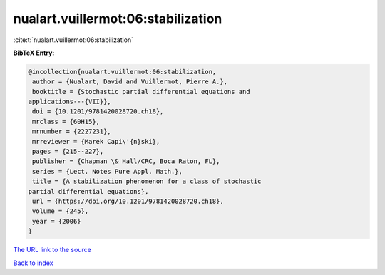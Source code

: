 nualart.vuillermot:06:stabilization
===================================

:cite:t:`nualart.vuillermot:06:stabilization`

**BibTeX Entry:**

.. code-block:: bibtex

   @incollection{nualart.vuillermot:06:stabilization,
    author = {Nualart, David and Vuillermot, Pierre A.},
    booktitle = {Stochastic partial differential equations and
   applications---{VII}},
    doi = {10.1201/9781420028720.ch18},
    mrclass = {60H15},
    mrnumber = {2227231},
    mrreviewer = {Marek Capi\'{n}ski},
    pages = {215--227},
    publisher = {Chapman \& Hall/CRC, Boca Raton, FL},
    series = {Lect. Notes Pure Appl. Math.},
    title = {A stabilization phenomenon for a class of stochastic
   partial differential equations},
    url = {https://doi.org/10.1201/9781420028720.ch18},
    volume = {245},
    year = {2006}
   }
`The URL link to the source <ttps://doi.org/10.1201/9781420028720.ch18}>`_


`Back to index <../By-Cite-Keys.html>`_
